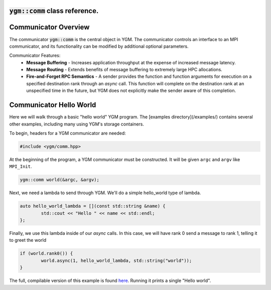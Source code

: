 .. _ygm-comm:

:code:`ygm::comm` class reference.
==================================

Communicator Overview
=====================

The communicator :code:`ygm::comm` is the central object in YGM.
The communicator controls an interface to an MPI communicator, and its
functionality can be modified by additional optional parameters.

Communicator Features:
   * **Message Buffering** - Increases application throughput at the expense of increased message latency.
   * **Message Routing** - Extends benefits of message buffering to extremely large HPC allocations.
   * **Fire-and-Forget RPC Semantics** - A sender provides the function and function arguments for execution on a specified
     destination rank through an `async` call. This function will complete on the destination rank at an unspecified time
     in the future, but YGM does not explicitly make the sender aware of this completion.

Communicator Hello World
========================

Here we will walk through a basic "hello world" YGM program. The [examples directory](/examples/) contains several other
examples, including many using YGM's storage containers.

To begin, headers for a YGM communicator are needed:
   
.. code-block:: C++

   #include <ygm/comm.hpp>

At the beginning of the program, a YGM communicator must be constructed. It will be given ``argc`` and ``argv`` like
``MPI_Init``.

.. code-block:: C++

   ygm::comm world(&argc, &argv);

Next, we need a lambda to send through YGM. We'll do a simple hello\_world type of lambda.

.. code-block:: C++

   auto hello_world_lambda = [](const std::string &name) {
	   std::cout << "Hello " << name << std::endl;
   };

Finally, we use this lambda inside of our `async` calls. In this case, we will have rank 0 send a message to rank 1,
telling it to greet the world

.. code-block:: C++

   if (world.rank0()) {
	   world.async(1, hello_world_lambda, std::string("world"));
   }

The full, compilable version of this example is found `here </examples/hello_world.cpp>`_. Running it prints a single
"Hello world".

.. doxygenclass:: ygm::comm
  :members:
  :undoc-members:
